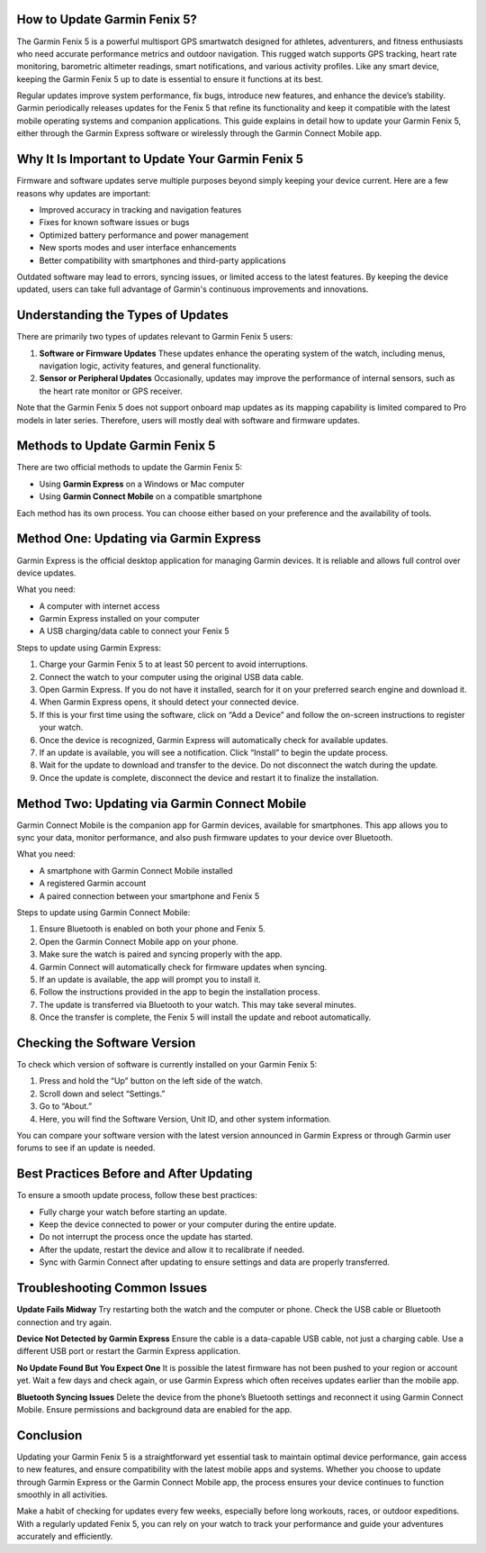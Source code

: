How to Update Garmin Fenix 5?
=============================

The Garmin Fenix 5 is a powerful multisport GPS smartwatch designed for athletes, adventurers, and fitness enthusiasts who need accurate performance metrics and outdoor navigation. This rugged watch supports GPS tracking, heart rate monitoring, barometric altimeter readings, smart notifications, and various activity profiles. Like any smart device, keeping the Garmin Fenix 5 up to date is essential to ensure it functions at its best.

Regular updates improve system performance, fix bugs, introduce new features, and enhance the device’s stability. Garmin periodically releases updates for the Fenix 5 that refine its functionality and keep it compatible with the latest mobile operating systems and companion applications. This guide explains in detail how to update your Garmin Fenix 5, either through the Garmin Express software or wirelessly through the Garmin Connect Mobile app.

Why It Is Important to Update Your Garmin Fenix 5
=================================================

Firmware and software updates serve multiple purposes beyond simply keeping your device current. Here are a few reasons why updates are important:

- Improved accuracy in tracking and navigation features
- Fixes for known software issues or bugs
- Optimized battery performance and power management
- New sports modes and user interface enhancements
- Better compatibility with smartphones and third-party applications

Outdated software may lead to errors, syncing issues, or limited access to the latest features. By keeping the device updated, users can take full advantage of Garmin's continuous improvements and innovations.

Understanding the Types of Updates
==================================

There are primarily two types of updates relevant to Garmin Fenix 5 users:

1. **Software or Firmware Updates**  
   These updates enhance the operating system of the watch, including menus, navigation logic, activity features, and general functionality.

2. **Sensor or Peripheral Updates**  
   Occasionally, updates may improve the performance of internal sensors, such as the heart rate monitor or GPS receiver.

Note that the Garmin Fenix 5 does not support onboard map updates as its mapping capability is limited compared to Pro models in later series. Therefore, users will mostly deal with software and firmware updates.

Methods to Update Garmin Fenix 5
================================

There are two official methods to update the Garmin Fenix 5:

- Using **Garmin Express** on a Windows or Mac computer
- Using **Garmin Connect Mobile** on a compatible smartphone

Each method has its own process. You can choose either based on your preference and the availability of tools.

Method One: Updating via Garmin Express
=======================================

Garmin Express is the official desktop application for managing Garmin devices. It is reliable and allows full control over device updates.

What you need:

- A computer with internet access
- Garmin Express installed on your computer
- A USB charging/data cable to connect your Fenix 5

Steps to update using Garmin Express:

1. Charge your Garmin Fenix 5 to at least 50 percent to avoid interruptions.
2. Connect the watch to your computer using the original USB data cable.
3. Open Garmin Express. If you do not have it installed, search for it on your preferred search engine and download it.
4. When Garmin Express opens, it should detect your connected device.
5. If this is your first time using the software, click on “Add a Device” and follow the on-screen instructions to register your watch.
6. Once the device is recognized, Garmin Express will automatically check for available updates.
7. If an update is available, you will see a notification. Click “Install” to begin the update process.
8. Wait for the update to download and transfer to the device. Do not disconnect the watch during the update.
9. Once the update is complete, disconnect the device and restart it to finalize the installation.

Method Two: Updating via Garmin Connect Mobile
==============================================

Garmin Connect Mobile is the companion app for Garmin devices, available for smartphones. This app allows you to sync your data, monitor performance, and also push firmware updates to your device over Bluetooth.

What you need:

- A smartphone with Garmin Connect Mobile installed
- A registered Garmin account
- A paired connection between your smartphone and Fenix 5

Steps to update using Garmin Connect Mobile:

1. Ensure Bluetooth is enabled on both your phone and Fenix 5.
2. Open the Garmin Connect Mobile app on your phone.
3. Make sure the watch is paired and syncing properly with the app.
4. Garmin Connect will automatically check for firmware updates when syncing.
5. If an update is available, the app will prompt you to install it.
6. Follow the instructions provided in the app to begin the installation process.
7. The update is transferred via Bluetooth to your watch. This may take several minutes.
8. Once the transfer is complete, the Fenix 5 will install the update and reboot automatically.

Checking the Software Version
=============================

To check which version of software is currently installed on your Garmin Fenix 5:

1. Press and hold the “Up” button on the left side of the watch.
2. Scroll down and select “Settings.”
3. Go to “About.”
4. Here, you will find the Software Version, Unit ID, and other system information.

You can compare your software version with the latest version announced in Garmin Express or through Garmin user forums to see if an update is needed.

Best Practices Before and After Updating
========================================

To ensure a smooth update process, follow these best practices:

- Fully charge your watch before starting an update.
- Keep the device connected to power or your computer during the entire update.
- Do not interrupt the process once the update has started.
- After the update, restart the device and allow it to recalibrate if needed.
- Sync with Garmin Connect after updating to ensure settings and data are properly transferred.

Troubleshooting Common Issues
=============================

**Update Fails Midway**  
Try restarting both the watch and the computer or phone. Check the USB cable or Bluetooth connection and try again.

**Device Not Detected by Garmin Express**  
Ensure the cable is a data-capable USB cable, not just a charging cable. Use a different USB port or restart the Garmin Express application.

**No Update Found But You Expect One**  
It is possible the latest firmware has not been pushed to your region or account yet. Wait a few days and check again, or use Garmin Express which often receives updates earlier than the mobile app.

**Bluetooth Syncing Issues**  
Delete the device from the phone’s Bluetooth settings and reconnect it using Garmin Connect Mobile. Ensure permissions and background data are enabled for the app.

Conclusion
==========

Updating your Garmin Fenix 5 is a straightforward yet essential task to maintain optimal device performance, gain access to new features, and ensure compatibility with the latest mobile apps and systems. Whether you choose to update through Garmin Express or the Garmin Connect Mobile app, the process ensures your device continues to function smoothly in all activities.

Make a habit of checking for updates every few weeks, especially before long workouts, races, or outdoor expeditions. With a regularly updated Fenix 5, you can rely on your watch to track your performance and guide your adventures accurately and efficiently.
